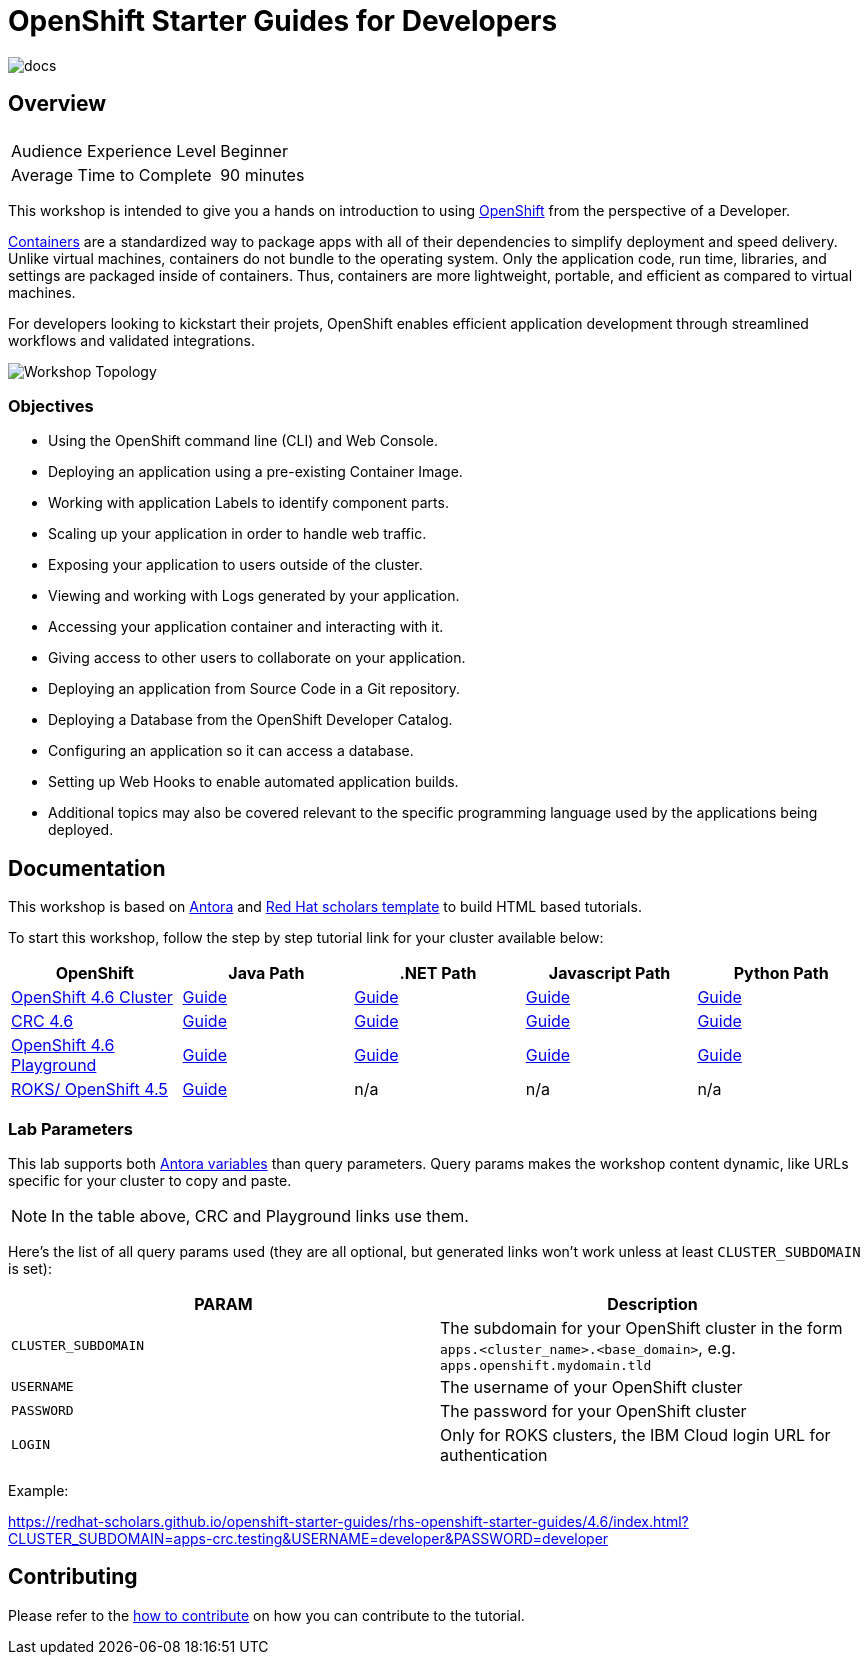 # OpenShift Starter Guides for Developers

image::https://github.com/redhat-scholars/openshift-starter-guides/workflows/docs/badge.svg[docs]

## Overview

|===
|| 

|Audience Experience Level
|Beginner

|Average Time to Complete	
|90 minutes
|===


This workshop is intended to give you a hands on introduction to using https://openshift.com[OpenShift] from the perspective of a Developer. 

https://www.redhat.com/en/topics/containers/whats-a-linux-container-vb[Containers] are a standardized way to package apps with all of their dependencies to simplify deployment and speed delivery. Unlike virtual machines, containers do not bundle to the operating system. Only the application code, run time, libraries, and settings are packaged inside of containers. Thus, containers are more lightweight, portable, and efficient as compared to virtual machines.

For developers looking to kickstart their projets, OpenShift enables efficient application development through streamlined workflows and validated integrations.

image::topology.gif[Workshop Topology]

### Objectives

* Using the OpenShift command line (CLI) and Web Console.
* Deploying an application using a pre-existing Container Image.
* Working with application Labels to identify component parts.
* Scaling up your application in order to handle web traffic.
* Exposing your application to users outside of the cluster.
* Viewing and working with Logs generated by your application.
* Accessing your application container and interacting with it.
* Giving access to other users to collaborate on your application.
* Deploying an application from Source Code in a Git repository.
* Deploying a Database from the OpenShift Developer Catalog.
* Configuring an application so it can access a database.
* Setting up Web Hooks to enable automated application builds.
* Additional topics may also be covered relevant to the specific programming language used by the applications being deployed.

## Documentation

This workshop is based on link:https://antora.org/[Antora] and link:https://github.com/redhat-scholars/courseware-template[Red Hat scholars template] to build HTML based tutorials.

To start this workshop, follow the step by step tutorial link for your cluster available below: 

[%header,cols=5*] 
|===
|OpenShift
|Java Path
|.NET Path
|Javascript Path
|Python Path  

|link:https://www.openshift.com/try[OpenShift 4.6 Cluster]
|link:https://redhat-scholars.github.io/openshift-starter-guides/[Guide]
|link:https://redhat-scholars.github.io/openshift-starter-guides-dotnet/[Guide]
|link:https://redhat-scholars.github.io/openshift-starter-guides-javascript/[Guide]
|link:https://redhat-scholars.github.io/openshift-starter-guides-python/[Guide]

|link:https://developers.redhat.com/products/codeready-containers/overview[CRC 4.6]
|link:https://redhat-scholars.github.io/openshift-starter-guides/rhs-openshift-starter-guides/4.6/index.html?CLUSTER_SUBDOMAIN=apps-crc.testing[Guide]
|link:https://redhat-scholars.github.io/openshift-starter-guides-dotnet/rhs-openshift-starter-guides-dotnet/4.6/index.html?CLUSTER_SUBDOMAIN=apps-crc.testing[Guide]
|link:https://redhat-scholars.github.io/openshift-starter-guides-javascript/rhs-openshift-starter-guides-javascript/4.6/index.html?CLUSTER_SUBDOMAIN=apps-crc.testing[Guide]
|link:https://redhat-scholars.github.io/openshift-starter-guides-python/rhs-openshift-starter-guides-python/4.6/index.html?CLUSTER_SUBDOMAIN=apps-crc.testing[Guide]

|link:https://learn.openshift.com/playgrounds/openshift46/[OpenShift 4.6 Playground] 
|link:https://redhat-scholars.github.io/openshift-starter-guides/rhs-openshift-starter-guides/4.6/index.html?USERNAME=admin&PASSWORD=admin[Guide]
|link:https://redhat-scholars.github.io/openshift-starter-guides-dotnet/rhs-openshift-starter-guides-dotnet/4.6/index.html?USERNAME=admin&PASSWORD=admin[Guide]
|link:https://redhat-scholars.github.io/openshift-starter-guides-javascript/rhs-openshift-starter-guides-javascript/4.6/index.html?USERNAME=admin&PASSWORD=admin[Guide]
|link:https://redhat-scholars.github.io/openshift-starter-guides-python/rhs-openshift-starter-guides-python/4.6/index.html?USERNAME=admin&PASSWORD=admin[Guide]

|link:https://cloud.ibm.com/docs/openshift?topic=openshift-roks-overview[ROKS/ OpenShift 4.5]
|link:https://redhat-scholars.github.io/openshift-starter-guides/rhs-openshift-starter-guides/4.5/index.html[Guide]
|n/a
|n/a
|n/a

|===

### Lab Parameters

This lab supports both link:site.yml#L17[Antora variables] than query parameters. Query params makes the workshop content dynamic, like URLs specific for your cluster to copy and paste.

NOTE: In the table above, CRC and Playground links use them.

Here's the list of all query params used (they are all optional, but generated links won't work unless at least `CLUSTER_SUBDOMAIN` is set):

[%header,cols=2*] 
|===
|PARAM
|Description

|`CLUSTER_SUBDOMAIN`
|The subdomain for your OpenShift cluster in the form `apps.<cluster_name>.<base_domain>`, e.g. `apps.openshift.mydomain.tld`

|`USERNAME`
| The username of your OpenShift cluster

|`PASSWORD`
| The password for your OpenShift cluster

|`LOGIN`
| Only for ROKS clusters, the IBM Cloud login URL for authentication

|===

Example:

https://redhat-scholars.github.io/openshift-starter-guides/rhs-openshift-starter-guides/4.6/index.html?CLUSTER_SUBDOMAIN=apps-crc.testing&USERNAME=developer&PASSWORD=developer




## Contributing

Please refer to the link:CONTRIBUTING.adoc#contributing-guide[how to contribute] on how you can contribute to the tutorial.

 
